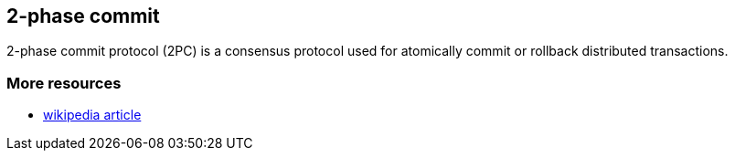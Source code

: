[[sid-65274115]]

==  2-phase commit

2-phase commit protocol (2PC) is a consensus protocol used for atomically commit or rollback distributed transactions.

[[sid-65274115_2-phasecommit-Moreresources]]


=== More resources


*  link:$$http://en.wikipedia.org/wiki/Two-phase_commit_protocol$$[wikipedia article] 

